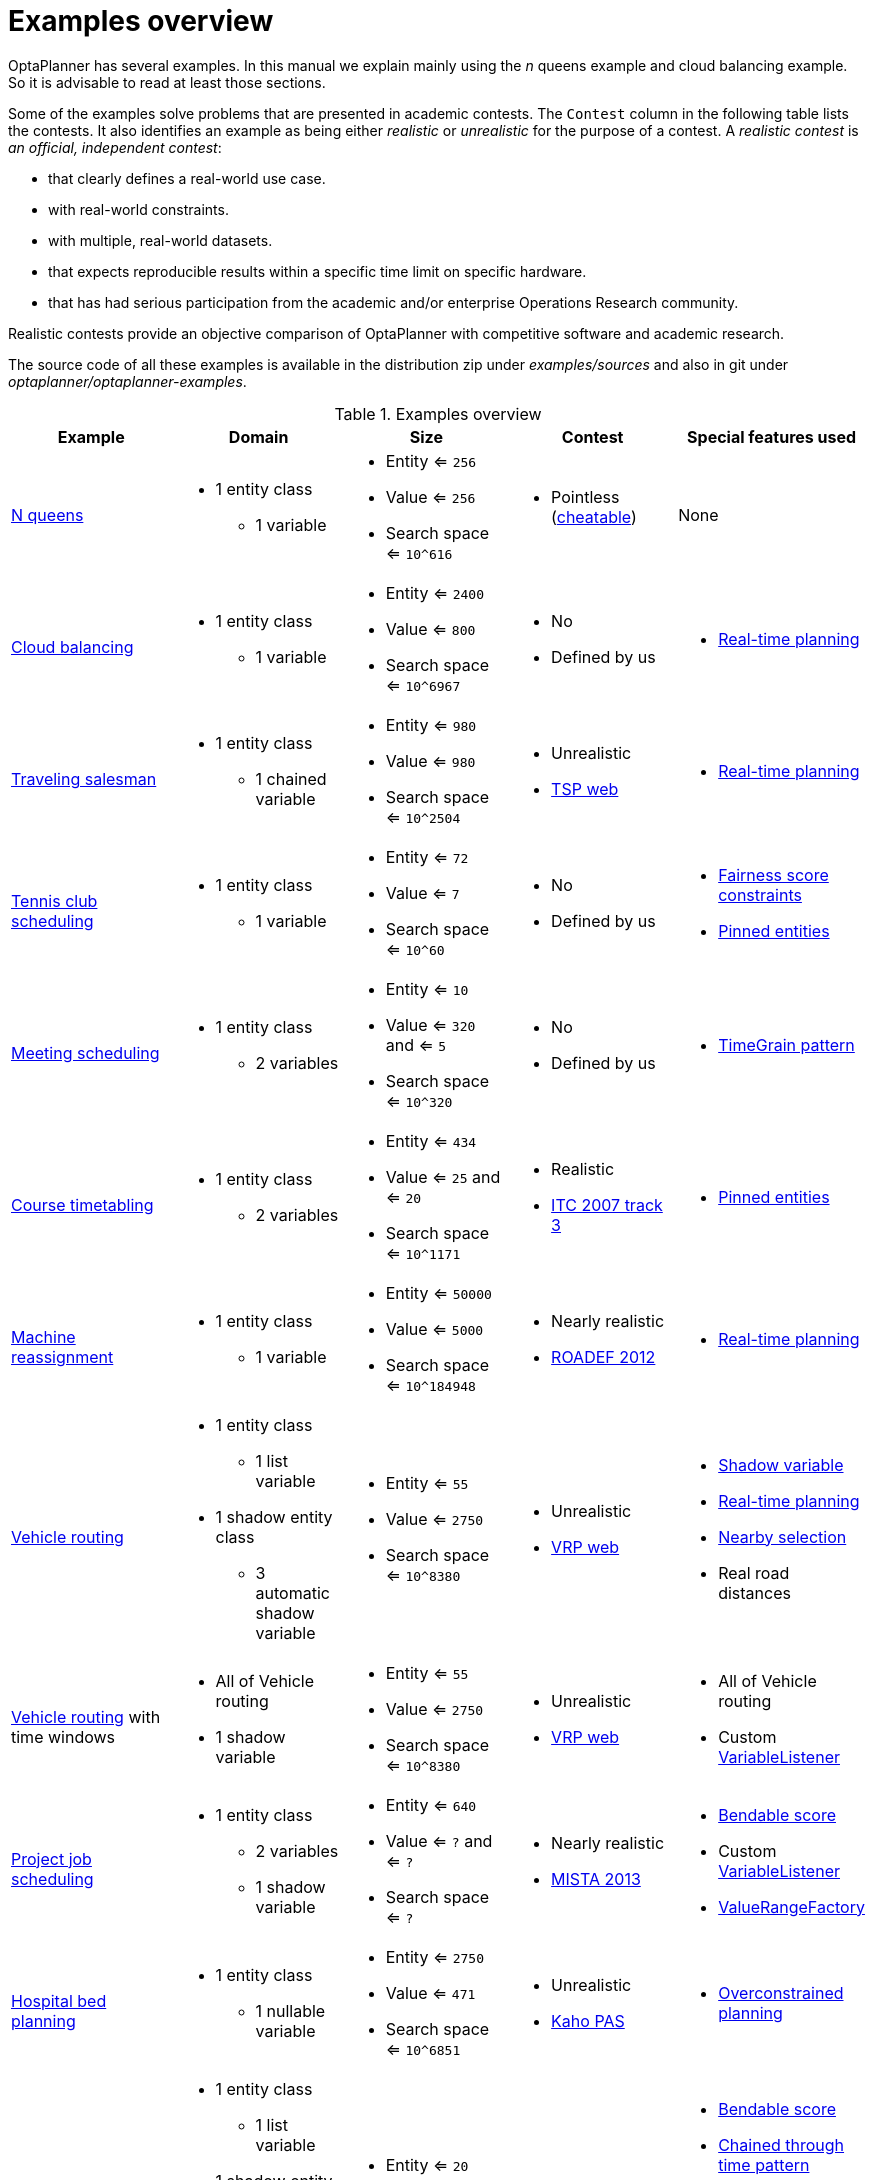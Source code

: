[[examplesOverview]]
= Examples overview

OptaPlanner has several examples.
In this manual we explain mainly using the _n_ queens example and cloud balancing example.
So it is advisable to read at least those sections.

Some of the examples solve problems that are presented in academic contests.
The `Contest` column in the following table lists the contests.
It also identifies an example as being either _realistic_ or _unrealistic_ for the purpose of a contest.
A _realistic contest_ is _an official, independent contest_:

* that clearly defines a real-world use case.
* with real-world constraints.
* with multiple, real-world datasets.
* that expects reproducible results within a specific time limit on specific hardware.
* that has had serious participation from the academic and/or enterprise Operations Research community.

Realistic contests provide an objective comparison of OptaPlanner with competitive software and academic research.

The source code of all these examples is available in the distribution zip under [path]_examples/sources_
and also in git under [path]_optaplanner/optaplanner-examples_.

.Examples overview
[cols="1,1a,1a,1a,1a",options="header"]
|===
|Example |Domain |Size |Contest |Special features used

|xref:use-cases-and-examples/nqueens/nqueens.adoc#nQueens[N queens]
|* 1 entity class
** 1 variable
|* Entity <= `256`
* Value <= `256`
* Search space <= `10^616`
|* Pointless (https://en.wikipedia.org/wiki/Eight_queens_puzzle#Explicit_solutions[cheatable])
|None

|xref:use-cases-and-examples/cloud-balancing/cloud-balancing.adoc#cloudBalancing[Cloud balancing]
|* 1 entity class
** 1 variable
|* Entity <= `2400`
* Value <= `800`
* Search space <= `10^6967`
|* No
* Defined by us
|* xref:repeated-planning/repeated-planning.adoc#realTimePlanning[Real-time planning]

|xref:use-cases-and-examples/travelling-salesman/travelling-salesman.adoc#tsp[Traveling salesman]
|* 1 entity class
** 1 chained variable
|* Entity <= `980`
* Value <= `980`
* Search space <= `10^2504`
|* Unrealistic
* http://www.math.uwaterloo.ca/tsp/[TSP web]
|* xref:repeated-planning/repeated-planning.adoc#realTimePlanning[Real-time planning]

|xref:use-cases-and-examples/tennis-scheduling/tennis-scheduling.adoc#tennis[Tennis club scheduling]
|* 1 entity class
** 1 variable
|* Entity <= `72`
* Value <= `7`
* Search space <= `10^60`
|* No
* Defined by us
|* xref:score-calculation/score-calculation.adoc#fairnessScoreConstraints[Fairness score constraints]
* xref:repeated-planning/repeated-planning.adoc#pinnedPlanningEntities[Pinned entities]

|xref:use-cases-and-examples/meeting-scheduling/meeting-scheduling.adoc#meetingScheduling[Meeting scheduling]
|* 1 entity class
** 2 variables
|* Entity <= `10`
* Value <= `320` and <= `5`
* Search space <= `10^320`
|* No
* Defined by us
|* xref:design-patterns/design-patterns.adoc#timeGrainPattern[TimeGrain pattern]

|xref:use-cases-and-examples/course-timetabling/course-timetabling.adoc#curriculumCourse[Course timetabling]
|* 1 entity class
** 2 variables
|* Entity <= `434`
* Value <= `25` and <= `20`
* Search space <= `10^1171`
|* Realistic
* http://www.cs.qub.ac.uk/itc2007/curriculmcourse/course_curriculm_index.htm[ITC 2007 track 3]
|* xref:repeated-planning/repeated-planning.adoc#pinnedPlanningEntities[Pinned entities]

|xref:use-cases-and-examples/machine-reassignment/machine-reassignment.adoc#machineReassignment[Machine reassignment]
|* 1 entity class
** 1 variable
|* Entity <= `50000`
* Value <= `5000`
* Search space <= `10^184948`
|* Nearly realistic
* http://challenge.roadef.org/2012/en/[ROADEF 2012]
|* xref:repeated-planning/repeated-planning.adoc#realTimePlanning[Real-time planning]

|xref:use-cases-and-examples/vehicle-routing/vehicle-routing.adoc#vehicleRouting[Vehicle routing]
|* 1 entity class
** 1 list variable
* 1 shadow entity class
** 3 automatic shadow variable
|* Entity <= `55`
* Value <= `2750`
* Search space <= `10^8380`
|* Unrealistic
* https://neo.lcc.uma.es/vrp/[VRP web]
|* xref:shadow-variable/shadow-variable.adoc#shadowVariable[Shadow variable]
* xref:repeated-planning/repeated-planning.adoc#realTimePlanning[Real-time planning]
* xref:move-and-neighborhood-selection/move-and-neighborhood-selection.adoc#nearbySelection[Nearby selection]
* Real road distances

|xref:use-cases-and-examples/vehicle-routing/vehicle-routing.adoc#vehicleRouting[Vehicle routing] with time windows
|* All of Vehicle routing
* 1 shadow variable
|* Entity <= `55`
* Value <= `2750`
* Search space <= `10^8380`
|* Unrealistic
* https://neo.lcc.uma.es/vrp/[VRP web]
|* All of Vehicle routing
* Custom xref:shadow-variable/shadow-variable.adoc#customVariableListener[VariableListener]

|xref:use-cases-and-examples/project-job-scheduling/project-job-scheduling.adoc#projectJobScheduling[Project job scheduling]
|* 1 entity class
** 2 variables
** 1 shadow variable
|* Entity <= `640`
* Value <= `?` and <= `?`
* Search space <= `?`
|* Nearly realistic
* http://gent.cs.kuleuven.be/mista2013challenge/[MISTA 2013]
|* xref:score-calculation/score-calculation.adoc#bendableScore[Bendable score]
* Custom xref:shadow-variable/shadow-variable.adoc#customVariableListener[VariableListener]
* xref:planner-configuration/planner-configuration.adoc#valueRangeFactory[ValueRangeFactory]

|xref:use-cases-and-examples/bed-allocation/bed-allocation.adoc#bedAllocation[Hospital bed planning]
|* 1 entity class
** 1 nullable variable
|* Entity <= `2750`
* Value <= `471`
* Search space <= `10^6851`
|* Unrealistic
* https://people.cs.kuleuven.be/~wim.vancroonenburg/pas/[Kaho PAS]
|* xref:repeated-planning/repeated-planning.adoc#overconstrainedPlanning[Overconstrained planning]

|xref:use-cases-and-examples/task-assigning/task-assigning.adoc#taskAssigning[Task assigning]
|* 1 entity class
** 1 list variable
* 1 shadow entity class
** 1 automatic shadow variable
** 1 shadow variable
|* Entity <= `20`
* Value <= `500`
* Search space <= `10^1168`
|* No
* Defined by us
|* xref:score-calculation/score-calculation.adoc#bendableScore[Bendable score]
* xref:design-patterns/design-patterns.adoc#chainedThroughTimePattern[Chained through time pattern]
* Custom xref:shadow-variable/shadow-variable.adoc#customVariableListener[VariableListener]
* xref:repeated-planning/repeated-planning.adoc#continuousPlanning[Continuous planning]
* xref:repeated-planning/repeated-planning.adoc#realTimePlanning[Real-time planning]

|xref:use-cases-and-examples/exam-timetabling/exam-timetabling.adoc#examination[Exam timetabling]
|* 2 entity classes (same hierarchy)
** 2 variables
|* Entity <= `1096`
* Value <= `80` and <= `49`
* Search space <= `10^3374`
|* Realistic
* http://www.cs.qub.ac.uk/itc2007/examtrack/exam_track_index.htm[ITC 2007 track 1]
|* Custom xref:shadow-variable/shadow-variable.adoc#customVariableListener[VariableListener]

|xref:use-cases-and-examples/nurse-rostering/nurse-rostering.adoc#nurseRostering[Nurse rostering]
|* 1 entity class
** 1 variable
|* Entity <= `752`
* Value <= `50`
* Search space <= `10^1277`
|* Realistic
* https://www.kuleuven-kulak.be/~u0041139/nrpcompetition/nrpcompetition_description.pdf[INRC 2010]
|* xref:repeated-planning/repeated-planning.adoc#continuousPlanning[Continuous planning]
* xref:repeated-planning/repeated-planning.adoc#realTimePlanning[Real-time planning]

|xref:use-cases-and-examples/travelling-tournament/travelling-tournament.adoc#travelingTournament[Traveling tournament]
|* 1 entity class
** 1 variable
|* Entity <= `1560`
* Value <= `78`
* Search space <= `10^2301`
|* Unrealistic
* http://mat.tepper.cmu.edu/TOURN/[TTP]
|* Custom xref:move-and-neighborhood-selection/move-and-neighborhood-selection.adoc#moveListFactory[MoveListFactory]

|xref:use-cases-and-examples/conference-scheduling/conference-scheduling.adoc#conferenceScheduling[Conference scheduling]
|* 1 entity class
** 2 variables
|* Entity <= `216`
* Value <= `18` and <= `20`
* Search space <= `10^552`
|* No
* Defined by us
|

|xref:use-cases-and-examples/flight-crew-scheduling/flight-crew-scheduling.adoc#flightCrewScheduling[Flight crew scheduling]
|* 1 entity class
** 1 variable
* 1 shadow entity class
** 1 automatic shadow variable
|* Entity <= `4375`
* Value <= `750`
* Search space <= `10^12578`
|* No
* Defined by us
|

|===
